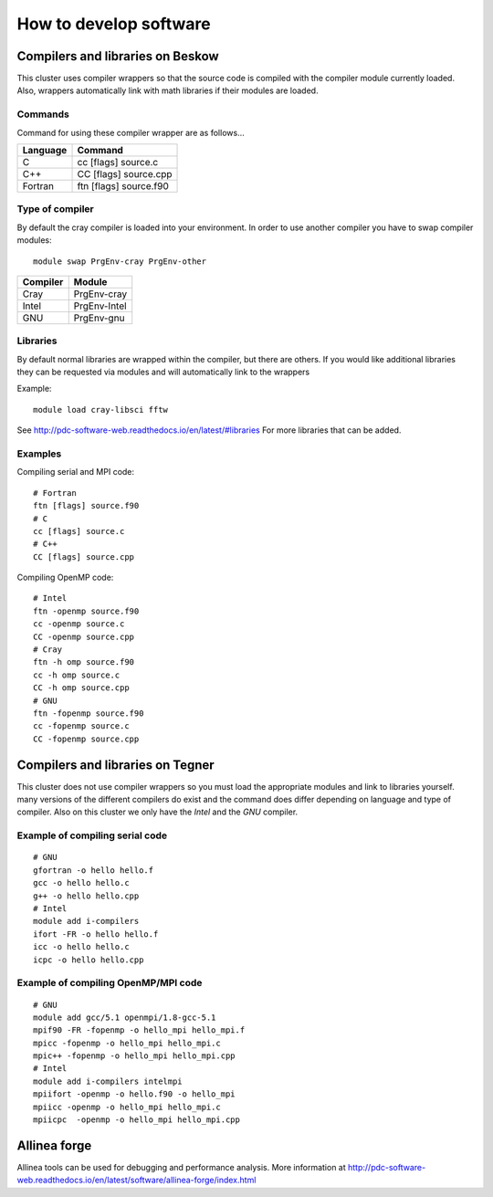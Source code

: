 .. index:: developing_software
.. _development:

How to develop software
=======================

Compilers and libraries on Beskow
---------------------------------

This cluster uses compiler wrappers so that the source code is compiled
with the compiler module currently loaded.
Also, wrappers automatically link with math libraries if their modules are loaded.

Commands
^^^^^^^^

Command for using these compiler wrapper are as follows...

======== ======================
Language Command
======== ======================
C        cc [flags] source.c
C++      CC [flags] source.cpp
Fortran  ftn [flags] source.f90
======== ======================

Type of compiler
^^^^^^^^^^^^^^^^

By default the cray compiler is loaded into your environment.
In order to use another compiler you have to swap compiler modules::

  module swap PrgEnv-cray PrgEnv-other

======== ============  
Compiler Module
======== ============  
Cray     PrgEnv-cray
Intel    PrgEnv-Intel
GNU      PrgEnv-gnu
======== ============  

Libraries
^^^^^^^^^

By default normal libraries are wrapped within the compiler, but
there are others. If you would like additional libraries
they can be requested via modules and will automatically
link to the wrappers

Example::

  module load cray-libsci fftw
  
See http://pdc-software-web.readthedocs.io/en/latest/#libraries
For more libraries that can be added.

Examples
^^^^^^^^

Compiling serial and MPI code::

  # Fortran
  ftn [flags] source.f90
  # C
  cc [flags] source.c
  # C++
  CC [flags] source.cpp
  
Compiling OpenMP code::

  # Intel
  ftn -openmp source.f90
  cc -openmp source.c
  CC -openmp source.cpp
  # Cray
  ftn -h omp source.f90
  cc -h omp source.c
  CC -h omp source.cpp
  # GNU
  ftn -fopenmp source.f90
  cc -fopenmp source.c
  CC -fopenmp source.cpp

Compilers and libraries on Tegner
---------------------------------

This cluster does not use compiler wrappers so you must load the appropriate
modules and link to libraries yourself.
many versions of the different compilers do exist and the command does
differ depending on language and type of compiler.
Also on this cluster we only have the *Intel* and the *GNU* compiler.

Example of compiling serial code
^^^^^^^^^^^^^^^^^^^^^^^^^^^^^^^^
::

  # GNU
  gfortran -o hello hello.f
  gcc -o hello hello.c
  g++ -o hello hello.cpp
  # Intel
  module add i-compilers
  ifort -FR -o hello hello.f
  icc -o hello hello.c
  icpc -o hello hello.cpp

Example of compiling OpenMP/MPI code
^^^^^^^^^^^^^^^^^^^^^^^^^^^^^^^^^^^^
::

  # GNU
  module add gcc/5.1 openmpi/1.8-gcc-5.1 
  mpif90 -FR -fopenmp -o hello_mpi hello_mpi.f
  mpicc -fopenmp -o hello_mpi hello_mpi.c
  mpic++ -fopenmp -o hello_mpi hello_mpi.cpp
  # Intel
  module add i-compilers intelmpi
  mpiifort -openmp -o hello.f90 -o hello_mpi
  mpiicc -openmp -o hello_mpi hello_mpi.c
  mpiicpc  -openmp -o hello_mpi hello_mpi.cpp

Allinea forge
-------------

Allinea tools can be used for debugging and performance analysis.
More information at 
http://pdc-software-web.readthedocs.io/en/latest/software/allinea-forge/index.html
